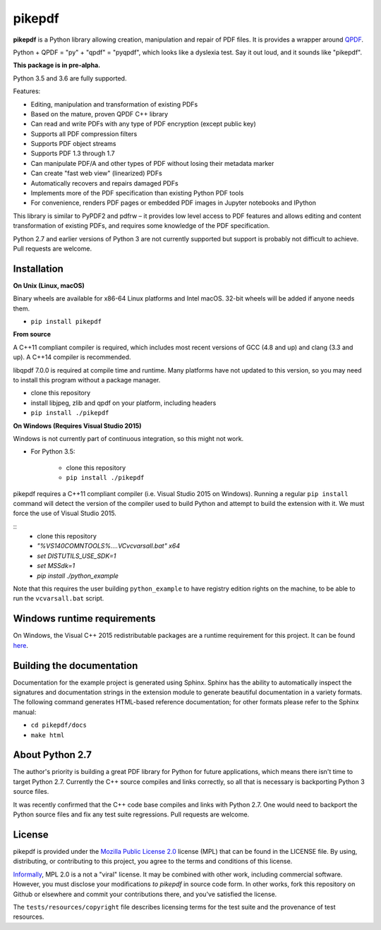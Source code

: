 pikepdf
=======

**pikepdf** is a Python library allowing creation, manipulation and repair of
PDF files. It is provides a wrapper around `QPDF <https://github.com/qpdf/qpdf>`_.

Python + QPDF = "py" + "qpdf" = "pyqpdf", which looks like a dyslexia test. Say it
out loud, and it sounds like "pikepdf".

**This package is in pre-alpha.**

Python 3.5 and 3.6 are fully supported.

Features:

-   Editing, manipulation and transformation of existing PDFs
-   Based on the mature, proven QPDF C++ library
-   Can read and write PDFs with any type of PDF encryption (except public key)
-   Supports all PDF compression filters
-   Supports PDF object streams
-   Supports PDF 1.3 through 1.7
-   Can manipulate PDF/A and other types of PDF without losing their metadata marker
-   Can create "fast web view" (linearized) PDFs
-   Automatically recovers and repairs damaged PDFs
-   Implements more of the PDF specification than existing Python PDF tools
-   For convenience, renders PDF pages or embedded PDF images in Jupyter notebooks and IPython

This library is similar to PyPDF2 and pdfrw – it provides low level access to PDF
features and allows editing and content transformation of existing PDFs, and 
requires some knowledge of the PDF specification.

Python 2.7 and earlier versions of Python 3 are not currently supported but 
support is probably not difficult to achieve. Pull requests are welcome.


Installation
------------

**On Unix (Linux, macOS)**

Binary wheels are available for x86-64 Linux platforms and Intel macOS. 32-bit
wheels will be added if anyone needs them.

- ``pip install pikepdf``

**From source**

A C++11 compliant compiler is required, which includes most recent versions of
GCC (4.8 and up) and clang (3.3 and up). A C++14 compiler is recommended.

libqpdf 7.0.0 is required at compile time and runtime. Many platforms have not 
updated to this version, so you may need to install this program without a
package manager.

-  clone this repository
-  install libjpeg, zlib and qpdf on your platform, including headers
-  ``pip install ./pikepdf``

**On Windows (Requires Visual Studio 2015)**

Windows is not currently part of continuous integration, so this might not work.

-  For Python 3.5:

    -  clone this repository
    -  ``pip install ./pikepdf``

pikepdf requires a C++11 compliant compiler (i.e. Visual Studio 2015 on
Windows). Running a regular ``pip install`` command will detect the
version of the compiler used to build Python and attempt to build the
extension with it. We must force the use of Visual Studio 2015.

::
    - clone this repository
    - `"%VS140COMNTOOLS%\..\..\VC\vcvarsall.bat" x64`
    - `set DISTUTILS_USE_SDK=1`
    - `set MSSdk=1`
    - `pip install ./python_example`

Note that this requires the user building ``python_example`` to have
registry edition rights on the machine, to be able to run the
``vcvarsall.bat`` script.

Windows runtime requirements
----------------------------

On Windows, the Visual C++ 2015 redistributable packages are a runtime
requirement for this project. It can be found
`here <https://www.microsoft.com/en-us/download/details.aspx?id=48145>`__.

Building the documentation
--------------------------

Documentation for the example project is generated using Sphinx. Sphinx
has the ability to automatically inspect the signatures and
documentation strings in the extension module to generate beautiful
documentation in a variety formats. The following command generates
HTML-based reference documentation; for other formats please refer to
the Sphinx manual:

-  ``cd pikepdf/docs``
-  ``make html``

About Python 2.7
----------------

The author's priority is building a great PDF library for Python for future
applications, which means there isn't time to target Python 2.7. Currently the
C++ source compiles and links correctly, so all that is necessary is backporting
Python 3 source files. 

It was recently confirmed that the C++ code base compiles and links with Python 2.7.
One would need to backport the Python source files and fix any test suite regressions.
Pull requests are welcome.


License
-------

pikepdf is provided under the `Mozilla Public License 2.0 <https://www.mozilla.org/en-US/MPL/2.0/>`_
license (MPL) that can be found in the LICENSE file. By using, distributing, or
contributing to this project, you agree to the terms and conditions of this license.

`Informally <https://www.mozilla.org/en-US/MPL/2.0/FAQ/>`_, MPL 2.0 is a not a "viral" license.
It may be combined with other work, including commercial software. However, you must disclose your modifications
*to pikepdf* in source code form. In other works, fork this repository on Github or elsewhere and commit your 
contributions there, and you've satisfied the license.

The ``tests/resources/copyright`` file describes licensing terms for the test
suite and the provenance of test resources.


